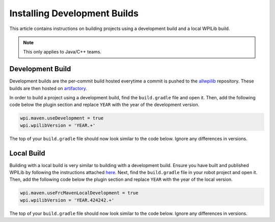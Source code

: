 Installing Development Builds
=============================

This article contains instructions on building projects using a development build and a local WPILib build.

.. note:: This only applies to Java/C++ teams.

Development Build
-----------------

Development builds are the per-commit build hosted everytime a commit is pushed to the `allwpilib <https://github.com/wpilibsuite/allwpilib/>`__ repository. These builds are then hosted on `artifactory <https://frcmaven.wpi.edu/artifactory/webapp/#/home>`__.

In order to build a project using a development build, find the ``build.gradle`` file and open it. Then, add the following code below the plugin section and replace ``YEAR`` with the year of the development version.

.. code-block :: text

    wpi.maven.useDevelopment = true
    wpi.wpilibVersion = 'YEAR.+'

The top of your ``build.gradle`` file should now look similar to the code below. Ignore any differences in versions.

.. tabs::

   .. group-tab:: Java

      .. code-block:: groovy

         plugins {
           id "java"
           id "edu.wpi.first.GradleRIO" version "2020.3.2"
         }

         wpi.maven.useDevelopment = true
         wpi.wpilibVersion = '2020.+'

   .. group-tab:: C++

      .. code-block:: groovy

         plugins {
           id "cpp"
           id "google-test-test-suite"
           id "edu.wpi.first.GradleRIO" version "2020.3.2"
         }

         wpi.maven.useDevelopment = true
         wpi.wpilibVersion = '2020.+'

Local Build
-----------

Building with a local build is very similar to building with a development build. Ensure you have built and published WPILib by following the instructions attached `here <https://github.com/wpilibsuite/allwpilib#building-wpilib>`__. Next, find the ``build.gradle`` file in your robot project and open it. Then, add the following code below the plugin section and replace ``YEAR`` with the year of the local version.

.. code-block :: text

   wpi.maven.useFrcMavenLocalDevelopment = true
   wpi.wpilibVersion = 'YEAR.424242.+'

The top of your ``build.gradle`` file should now look similar to the code below. Ignore any differences in versions.

.. tabs::

   .. group-tab:: Java

      .. code-block:: groovy

         plugins {
           id "java"
           id "edu.wpi.first.GradleRIO" version "2020.3.2"
         }

         wpi.maven.useFrcMavenLocalDevelopment = true
         wpi.wpilibVersion = '2020.424242.+'

   .. group-tab:: C++

      .. code-block:: groovy

         plugins {
           id "cpp"
           id "google-test-test-suite"
           id "edu.wpi.first.GradleRIO" version "2020.3.2"
         }

         wpi.maven.useFrcMavenLocalDevelopment = true
         wpi.wpilibVersion = '2020.424242.+'
